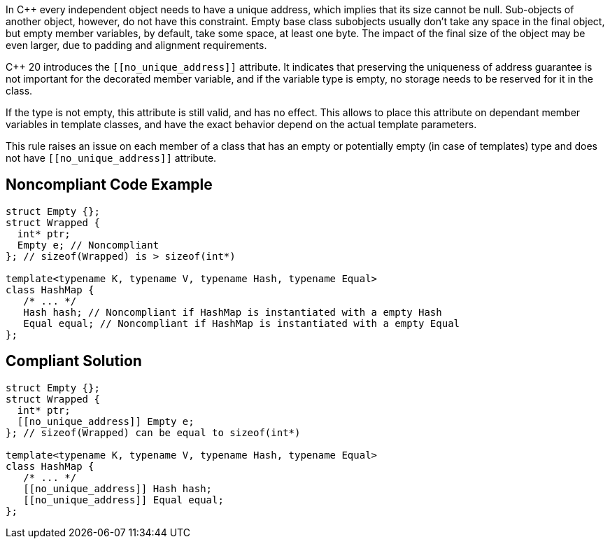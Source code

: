 In {cpp} every independent object needs to have a unique address, which implies that its size cannot be null. Sub-objects of another object, however, do not have this constraint. Empty base class subobjects usually don't take any space in the final object, but empty member variables, by default, take some space, at least one byte. The impact of the final size of the object may be even larger, due to padding and alignment requirements.


{cpp} 20 introduces the ``\[[no_unique_address]]`` attribute. It indicates that preserving the uniqueness of address guarantee is not important for the decorated member variable, and if the variable type is empty, no storage needs to be reserved for it in the class.


If the type is not empty, this attribute is still valid, and has no effect. This allows to place this attribute on dependant member variables in template classes, and have the exact behavior depend on the actual template parameters.


This rule raises an issue on each member of a class that has an empty or potentially empty (in case of templates) type and does not have ``\[[no_unique_address]]`` attribute.


== Noncompliant Code Example

----
struct Empty {};
struct Wrapped {
  int* ptr;
  Empty e; // Noncompliant
}; // sizeof(Wrapped) is > sizeof(int*)

template<typename K, typename V, typename Hash, typename Equal>
class HashMap {
   /* ... */
   Hash hash; // Noncompliant if HashMap is instantiated with a empty Hash
   Equal equal; // Noncompliant if HashMap is instantiated with a empty Equal
};
----


== Compliant Solution

----
struct Empty {};
struct Wrapped {
  int* ptr;
  [[no_unique_address]] Empty e;
}; // sizeof(Wrapped) can be equal to sizeof(int*)

template<typename K, typename V, typename Hash, typename Equal>
class HashMap {
   /* ... */
   [[no_unique_address]] Hash hash; 
   [[no_unique_address]] Equal equal; 
};
----

